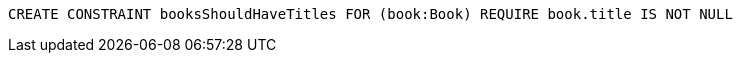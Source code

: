 [source,cypher]
----
CREATE CONSTRAINT booksShouldHaveTitles FOR (book:Book) REQUIRE book.title IS NOT NULL
----
